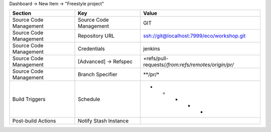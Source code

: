Dashboard -> New Item -> "Freestyle project"

======================== ======================== =======================================================
Section                   Key                      Value
======================== ======================== =======================================================
                         Project name             Pull Request
Source Code Management   Source Code Management   GIT
Source Code Management   Repository URL           ssh://git@localhost:7999/eco/workshop.git
Source Code Management   Credentials              jenkins
Source Code Management   [Advanced] -> Refspec    +refs/pull-requests/*/from:refs/remotes/origin/pr/*
Source Code Management   Branch Specifier         **/pr/*
Build Triggers           Schedule                 * * * * *
Post-build Actions       Notify Stash Instance
======================== ======================== =======================================================
